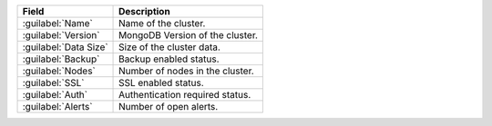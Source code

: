.. list-table::
   :header-rows: 1

   * - Field
     - Description

   * - :guilabel:`Name`
     - Name of the cluster.

   * - :guilabel:`Version`
     - MongoDB Version of the cluster.

   * - :guilabel:`Data Size`
     - Size of the cluster data.

   * - :guilabel:`Backup`
     - Backup enabled status.

   * - :guilabel:`Nodes`
     - Number of nodes in the cluster.

   * - :guilabel:`SSL`
     - SSL enabled status.

   * - :guilabel:`Auth`
     - Authentication required status.

   * - :guilabel:`Alerts`
     - Number of open alerts.
